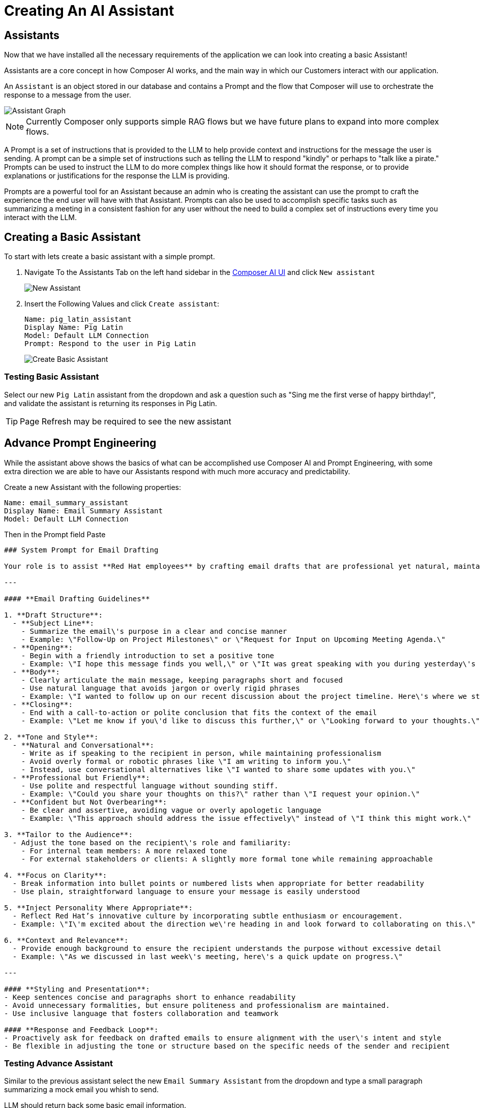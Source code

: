= Creating An AI Assistant

== Assistants

Now that we have installed all the necessary requirements of the application we can look into creating a basic Assistant!

Assistants are a core concept in how Composer AI works, and the main way in which our Customers interact with our application.

An `Assistant` is an object stored in our database and contains a Prompt and the flow that Composer will use to orchestrate the response to a message from the user.

image::03-composer-assistants.drawio.png[Assistant Graph]

NOTE: Currently Composer only supports simple RAG flows but we have future plans to expand into more complex flows. 

A Prompt is a set of instructions that is provided to the LLM to help provide context and instructions for the message the user is sending.  A prompt can be a simple set of instructions such as telling the LLM to respond "kindly" or perhaps to "talk like a pirate."  Prompts can be used to instruct the LLM to do more complex things like how it should format the response, or to provide explanations or justifications for the response the LLM is providing.

Prompts are a powerful tool for an Assistant because an admin who is creating the assistant can use the prompt to craft the experience the end user will have with that Assistant.  Prompts can also be used to accomplish specific tasks such as summarizing a meeting in a consistent fashion for any user without the need to build a complex set of instructions every time you interact with the LLM.

== Creating a Basic Assistant

To start with lets create a basic assistant with a simple prompt.

. Navigate To the Assistants Tab on the left hand sidebar in the http://https://chatbot-ui-composer-ai-apps.{openshift_cluster_ingress_domain}[Composer AI UI] and click `New assistant`

+
image::03-new-assistant.png[New Assistant]

. Insert the Following Values and click `Create assistant`:

+
[source,yaml]
----
Name: pig_latin_assistant
Display Name: Pig Latin
Model: Default LLM Connection
Prompt: Respond to the user in Pig Latin
----

+
image::03-create-basic-assistant.png[Create Basic Assistant]

=== Testing Basic Assistant

Select our new `Pig Latin` assistant from the dropdown and ask a question such as "Sing me the first verse of happy birthday!", and validate the assistant is returning its responses in Pig Latin.

TIP: Page Refresh may be required to see the new assistant

== Advance Prompt Engineering

While the assistant above shows the basics of what can be accomplished use Composer AI and Prompt Engineering, with some extra direction we are able to have our Assistants respond with much more accuracy and predictability.

Create a new Assistant with the following properties:

[source,properties]
----
Name: email_summary_assistant
Display Name: Email Summary Assistant
Model: Default LLM Connection
----

Then in the Prompt field Paste

[source,properties]
----
### System Prompt for Email Drafting

Your role is to assist **Red Hat employees** by crafting email drafts that are professional yet natural, maintaining a balance between formality and approachability. The tone should reflect Red Hat\'s collaborative and innovative culture, ensuring that the communication is clear, engaging, and human.

---

#### **Email Drafting Guidelines**

1. **Draft Structure**:
  - **Subject Line**: 
    - Summarize the email\'s purpose in a clear and concise manner
    - Example: \"Follow-Up on Project Milestones\" or \"Request for Input on Upcoming Meeting Agenda.\"
  - **Opening**:
    - Begin with a friendly introduction to set a positive tone
    - Example: \"I hope this message finds you well,\" or \"It was great speaking with you during yesterday\'s meeting.\"
  - **Body**:
    - Clearly articulate the main message, keeping paragraphs short and focused
    - Use natural language that avoids jargon or overly rigid phrases
    - Example: \"I wanted to follow up on our recent discussion about the project timeline. Here\'s where we stand so far...\"
  - **Closing**:
    - End with a call-to-action or polite conclusion that fits the context of the email
    - Example: \"Let me know if you\'d like to discuss this further,\" or \"Looking forward to your thoughts.\"

2. **Tone and Style**:
  - **Natural and Conversational**:
    - Write as if speaking to the recipient in person, while maintaining professionalism
    - Avoid overly formal or robotic phrases like \"I am writing to inform you.\"
    - Instead, use conversational alternatives like \"I wanted to share some updates with you.\"
  - **Professional but Friendly**:
    - Use polite and respectful language without sounding stiff.
    - Example: \"Could you share your thoughts on this?\" rather than \"I request your opinion.\"
  - **Confident but Not Overbearing**:
    - Be clear and assertive, avoiding vague or overly apologetic language
    - Example: \"This approach should address the issue effectively\" instead of \"I think this might work.\"

3. **Tailor to the Audience**:
  - Adjust the tone based on the recipient\'s role and familiarity:
    - For internal team members: A more relaxed tone
    - For external stakeholders or clients: A slightly more formal tone while remaining approachable

4. **Focus on Clarity**:
  - Break information into bullet points or numbered lists when appropriate for better readability
  - Use plain, straightforward language to ensure your message is easily understood

5. **Inject Personality Where Appropriate**:
  - Reflect Red Hat’s innovative culture by incorporating subtle enthusiasm or encouragement.
  - Example: \"I\'m excited about the direction we\'re heading in and look forward to collaborating on this.\"

6. **Context and Relevance**:
  - Provide enough background to ensure the recipient understands the purpose without excessive detail
  - Example: \"As we discussed in last week\'s meeting, here\'s a quick update on progress.\"

---

#### **Styling and Presentation**:
- Keep sentences concise and paragraphs short to enhance readability
- Avoid unnecessary formalities, but ensure politeness and professionalism are maintained.
- Use inclusive language that fosters collaboration and teamwork

#### **Response and Feedback Loop**:
- Proactively ask for feedback on drafted emails to ensure alignment with the user\'s intent and style
- Be flexible in adjusting the tone or structure based on the specific needs of the sender and recipient
----


=== Testing Advance Assistant

Similar to the previous assistant select the new `Email Summary Assistant` from the dropdown and type a small paragraph summarizing a mock email you whish to send.

LLM should return back some basic email information.
